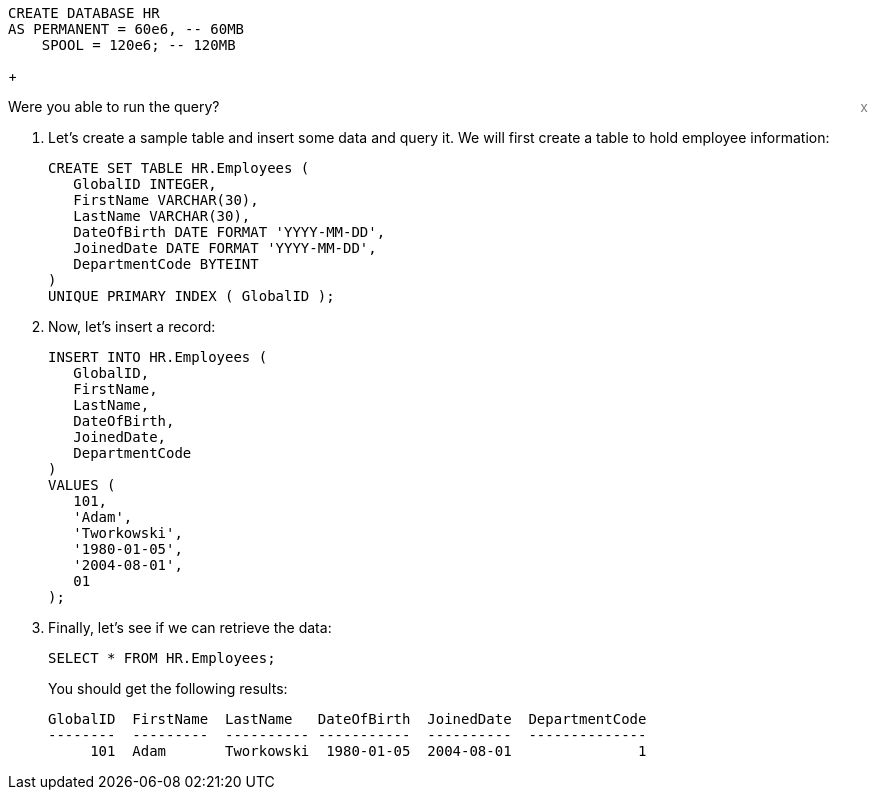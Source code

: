 [source, teradata-sql, id="first_query", role="emits-gtm-events"]
----
CREATE DATABASE HR
AS PERMANENT = 60e6, -- 60MB
    SPOOL = 120e6; -- 120MB
----
+
++++
<div class="sidebarblock">
    <div id="right" style="float: right">
    <a style="cursor: pointer; color: grey" onclick="this.parentElement.parentElement.style.display = 'none'">x</a>
  </div>
  <div class="content">
    <div class="paragraph">Were you able to run the query?
      <i class="far fa-thumbs-up click-icon" style="padding: 0rem 0.2rem;" onclick="toggleThumbs(this, 'first_query')"></i>
      <i class="far fa-thumbs-down click-icon" onclick="toggleThumbs(this 'first_query')"></i>
    </div>
  </div>
</div>
<style>
.closebtn {
  position: absolute;
  top: 5px;
  right: 15px;
  color: white;
  font-size: 30px;
  cursor: pointer;
}
</style>
++++
. Let's create a sample table and insert some data and query it. We will first create a table to hold employee information:
+
[source, teradata-sql]
----

CREATE SET TABLE HR.Employees (
   GlobalID INTEGER,
   FirstName VARCHAR(30),
   LastName VARCHAR(30),
   DateOfBirth DATE FORMAT 'YYYY-MM-DD',
   JoinedDate DATE FORMAT 'YYYY-MM-DD',
   DepartmentCode BYTEINT
)
UNIQUE PRIMARY INDEX ( GlobalID );
----
. Now, let's insert a record:
+
[source, teradata-sql]
----
INSERT INTO HR.Employees (
   GlobalID,
   FirstName,
   LastName,
   DateOfBirth,
   JoinedDate,
   DepartmentCode
)
VALUES (
   101,
   'Adam',
   'Tworkowski',
   '1980-01-05',
   '2004-08-01',
   01
);
----
. Finally, let's see if we can retrieve the data:
+
[source, teradata-sql]
----
SELECT * FROM HR.Employees;
----
+
You should get the following results:
+
----
GlobalID  FirstName  LastName   DateOfBirth  JoinedDate  DepartmentCode
--------  ---------  ---------- -----------  ----------  --------------
     101  Adam       Tworkowski  1980-01-05  2004-08-01               1
----
